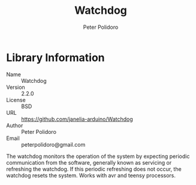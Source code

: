 #+TITLE: Watchdog
#+AUTHOR: Peter Polidoro
#+EMAIL: peterpolidoro@gmail.com

* Library Information
  - Name :: Watchdog
  - Version :: 2.2.0
  - License :: BSD
  - URL :: https://github.com/janelia-arduino/Watchdog
  - Author :: Peter Polidoro
  - Email :: peterpolidoro@gmail.com

  The watchdog monitors the operation of the system by expecting periodic
  communication from the software, generally known as servicing or refreshing the
  watchdog. If this periodic refreshing does not occur, the watchdog resets the
  system. Works with avr and teensy processors.
